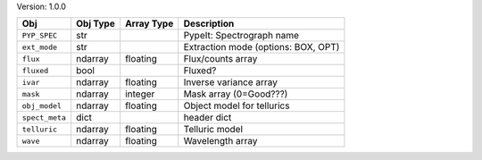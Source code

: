

Version: 1.0.0

==============  ========  ==========  ===================================
Obj             Obj Type  Array Type  Description                        
==============  ========  ==========  ===================================
``PYP_SPEC``    str                   PypeIt: Spectrograph name          
``ext_mode``    str                   Extraction mode (options: BOX, OPT)
``flux``        ndarray   floating    Flux/counts array                  
``fluxed``      bool                  Fluxed?                            
``ivar``        ndarray   floating    Inverse variance array             
``mask``        ndarray   integer     Mask array (0=Good???)             
``obj_model``   ndarray   floating    Object model for tellurics         
``spect_meta``  dict                  header dict                        
``telluric``    ndarray   floating    Telluric model                     
``wave``        ndarray   floating    Wavelength array                   
==============  ========  ==========  ===================================
